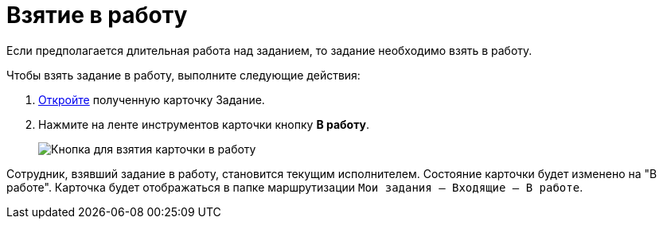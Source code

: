 = Взятие в работу

Если предполагается длительная работа над заданием, то задание необходимо взять в работу.

Чтобы взять задание в работу, выполните следующие действия:

. xref:Task_Take.adoc[Откройте] полученную карточку Задание.
. Нажмите на ленте инструментов карточки кнопку *В работу*.
+
image::Task_InWork_button.png[Кнопка для взятия карточки в работу]

Сотрудник, взявший задание в работу, становится текущим исполнителем. Состояние карточки будет изменено на "В работе". Карточка будет отображаться в папке маршрутизации `Мои задания -- Входящие -- В работе`.
